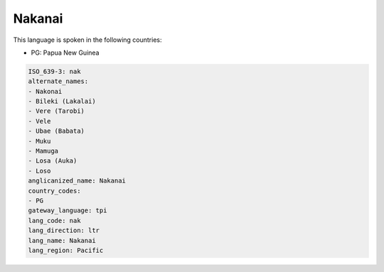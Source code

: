 .. _nak:

Nakanai
=======

This language is spoken in the following countries:

* PG: Papua New Guinea

.. code-block:: yaml

    ISO_639-3: nak
    alternate_names:
    - Nakonai
    - Bileki (Lakalai)
    - Vere (Tarobi)
    - Vele
    - Ubae (Babata)
    - Muku
    - Mamuga
    - Losa (Auka)
    - Loso
    anglicanized_name: Nakanai
    country_codes:
    - PG
    gateway_language: tpi
    lang_code: nak
    lang_direction: ltr
    lang_name: Nakanai
    lang_region: Pacific
    
